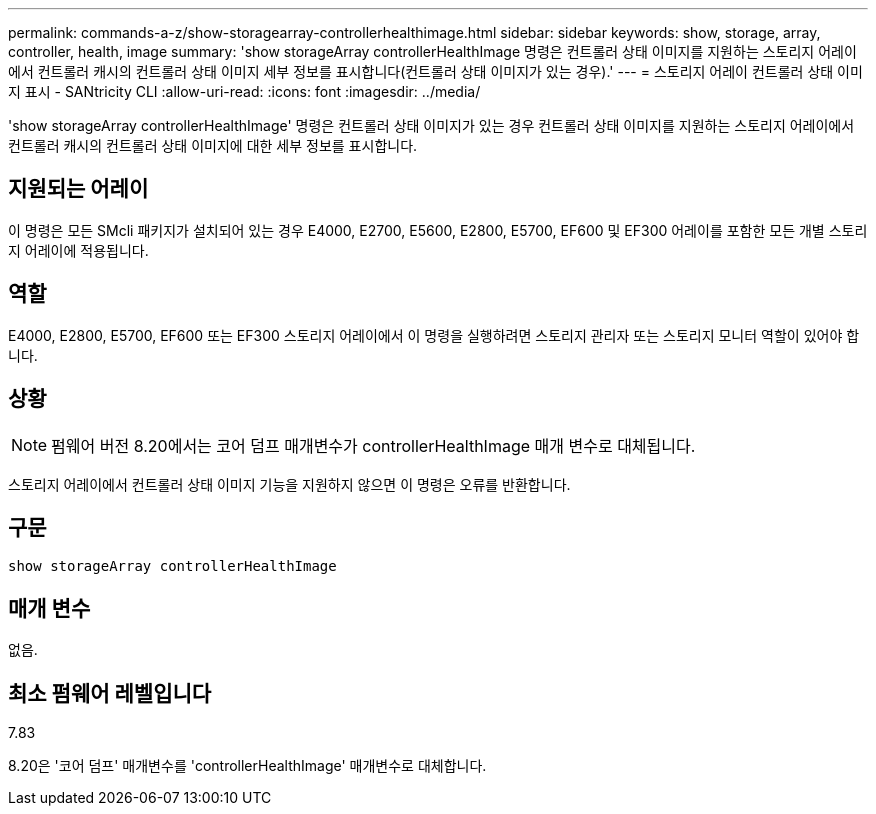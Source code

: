 ---
permalink: commands-a-z/show-storagearray-controllerhealthimage.html 
sidebar: sidebar 
keywords: show, storage, array, controller, health, image 
summary: 'show storageArray controllerHealthImage 명령은 컨트롤러 상태 이미지를 지원하는 스토리지 어레이에서 컨트롤러 캐시의 컨트롤러 상태 이미지 세부 정보를 표시합니다(컨트롤러 상태 이미지가 있는 경우).' 
---
= 스토리지 어레이 컨트롤러 상태 이미지 표시 - SANtricity CLI
:allow-uri-read: 
:icons: font
:imagesdir: ../media/


[role="lead"]
'show storageArray controllerHealthImage' 명령은 컨트롤러 상태 이미지가 있는 경우 컨트롤러 상태 이미지를 지원하는 스토리지 어레이에서 컨트롤러 캐시의 컨트롤러 상태 이미지에 대한 세부 정보를 표시합니다.



== 지원되는 어레이

이 명령은 모든 SMcli 패키지가 설치되어 있는 경우 E4000, E2700, E5600, E2800, E5700, EF600 및 EF300 어레이를 포함한 모든 개별 스토리지 어레이에 적용됩니다.



== 역할

E4000, E2800, E5700, EF600 또는 EF300 스토리지 어레이에서 이 명령을 실행하려면 스토리지 관리자 또는 스토리지 모니터 역할이 있어야 합니다.



== 상황

[NOTE]
====
펌웨어 버전 8.20에서는 코어 덤프 매개변수가 controllerHealthImage 매개 변수로 대체됩니다.

====
스토리지 어레이에서 컨트롤러 상태 이미지 기능을 지원하지 않으면 이 명령은 오류를 반환합니다.



== 구문

[source, cli]
----
show storageArray controllerHealthImage
----


== 매개 변수

없음.



== 최소 펌웨어 레벨입니다

7.83

8.20은 '코어 덤프' 매개변수를 'controllerHealthImage' 매개변수로 대체합니다.
